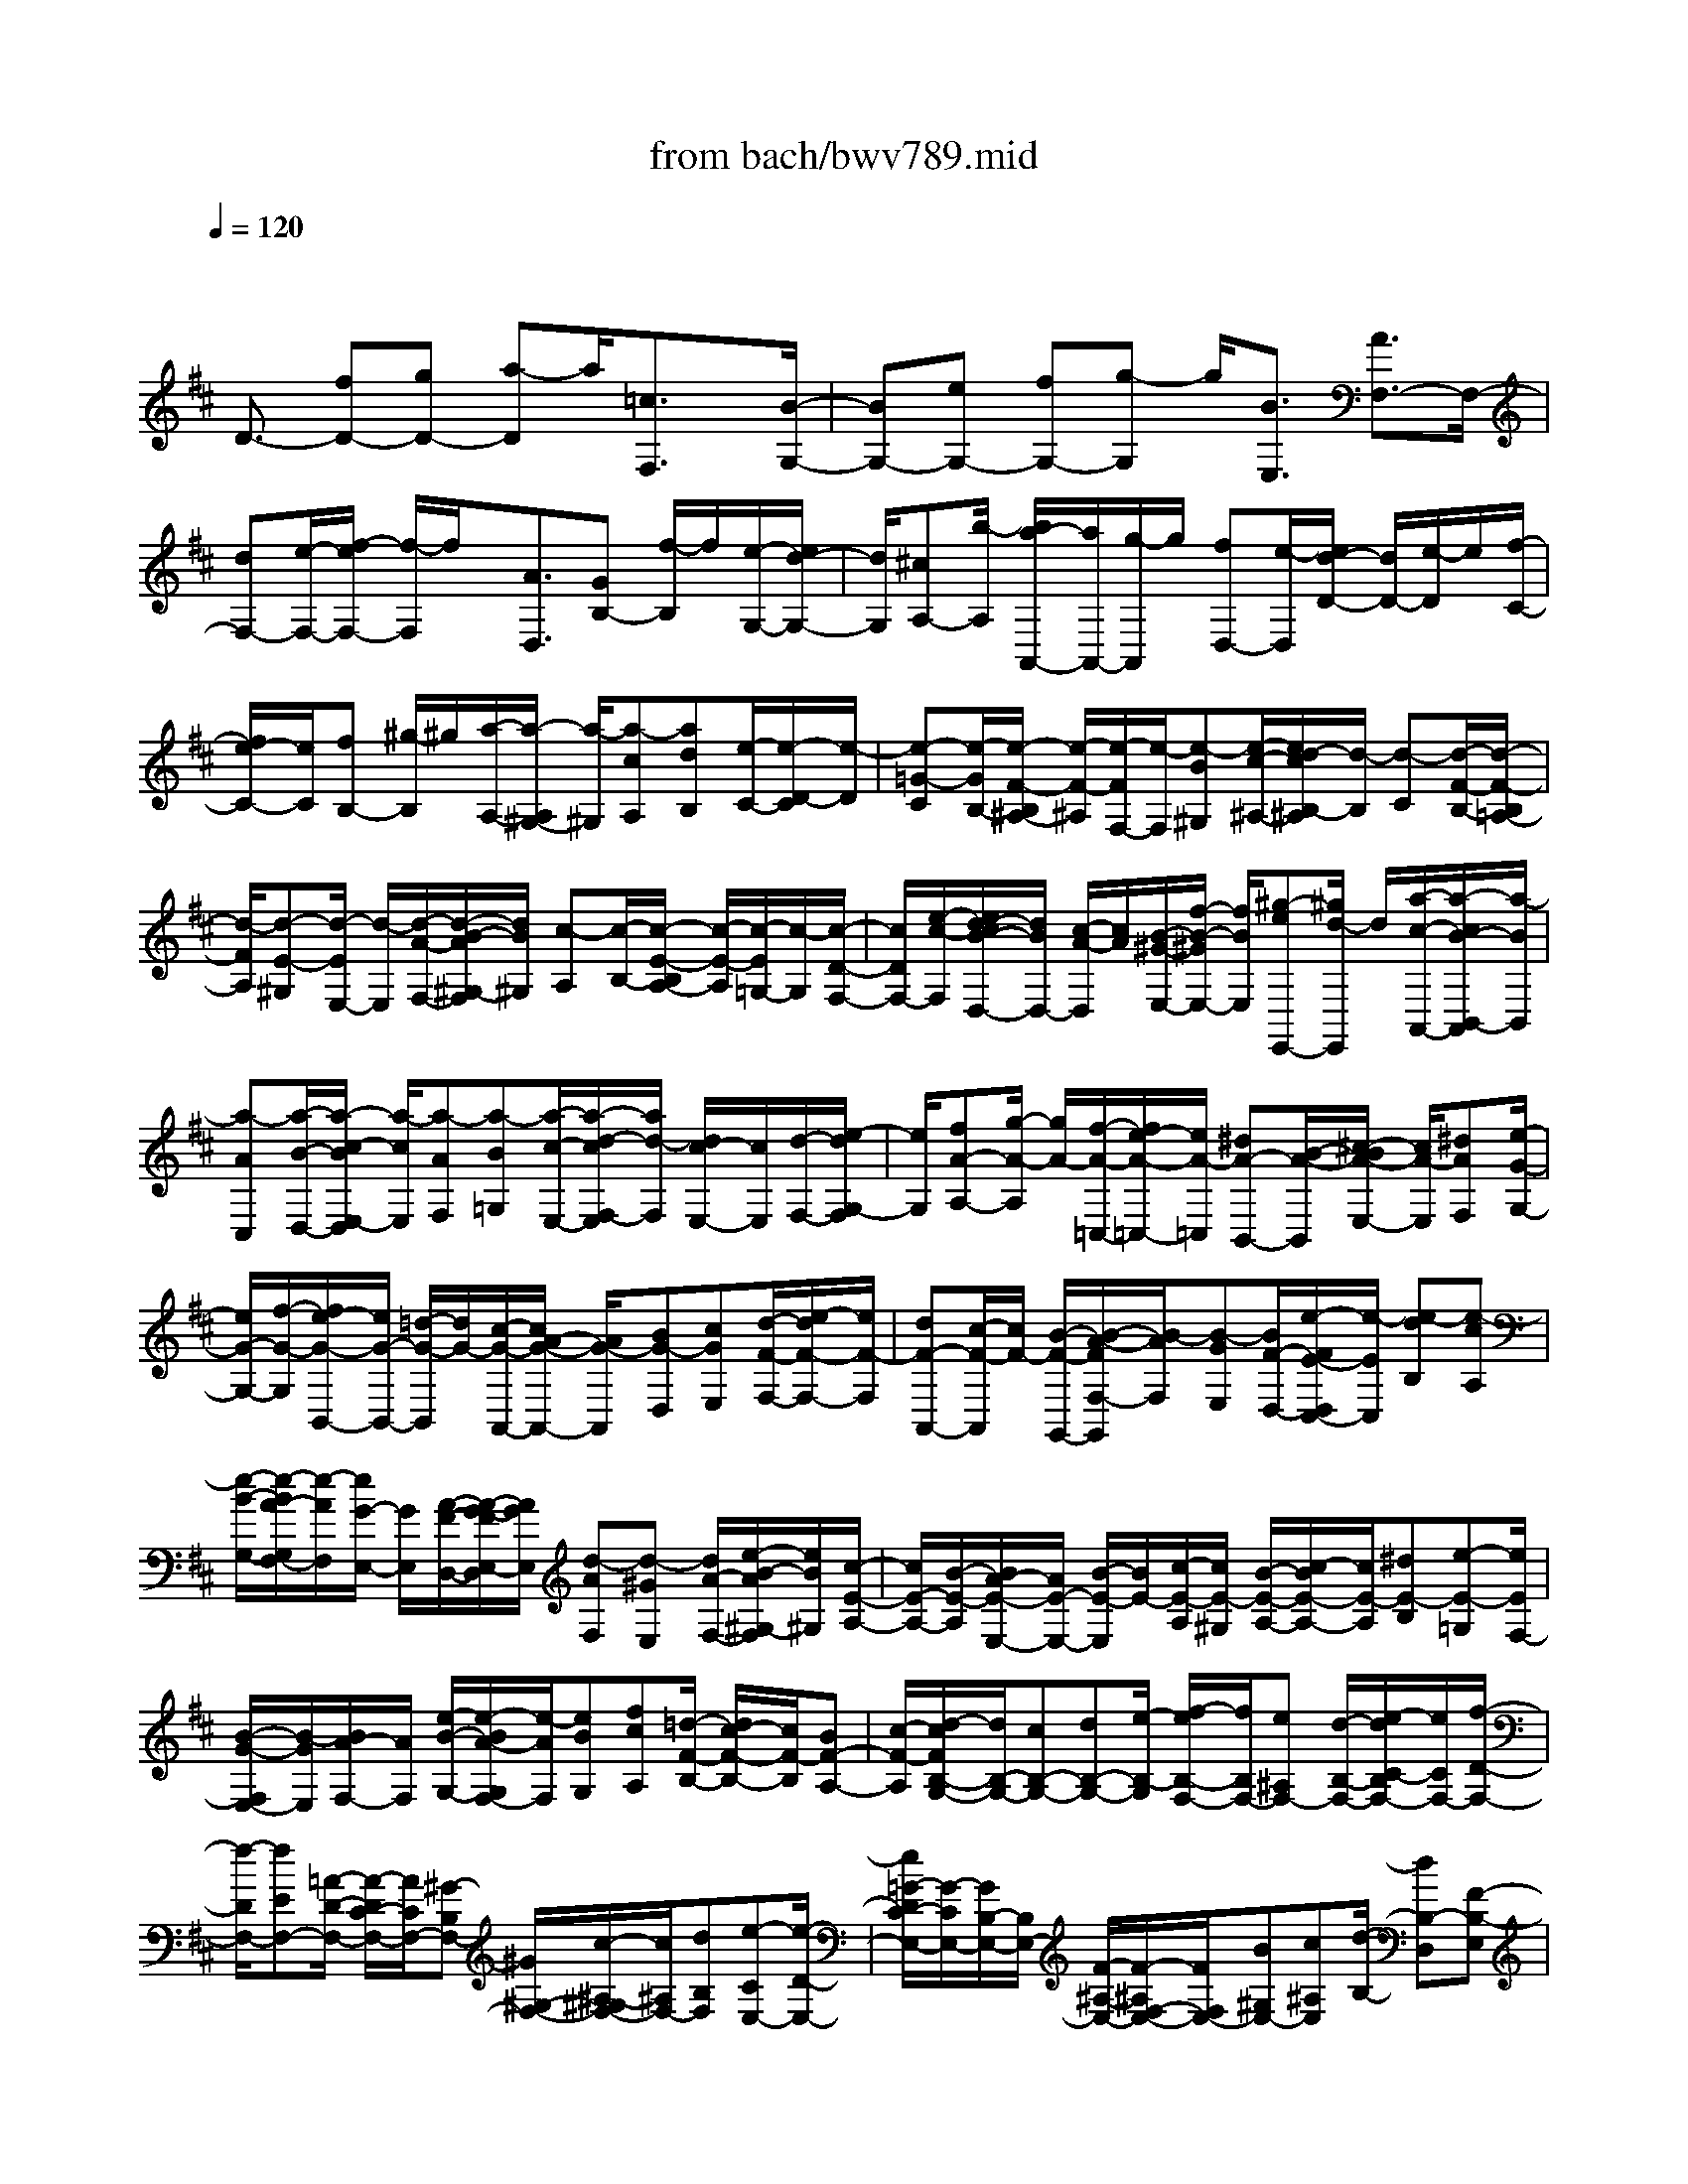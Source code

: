 X: 1
T: from bach/bwv789.mid
M: 4/4
L: 1/8
Q:1/4=120
K:D % 2 sharps
V:1
% harpsichord: John Sankey
%%MIDI program 6
%%MIDI program 6
%%MIDI program 6
%%MIDI program 6
%%MIDI program 6
%%MIDI program 6
%%MIDI program 6
%%MIDI program 6
%%MIDI program 6
%%MIDI program 6
%%MIDI program 6
%%MIDI program 6
% Track 1
x/2
D3/2- [fD-][gD-] [a-D]a/2[=c3/2F,3/2]x/2[B/2-G,/2-]| \
[BG,-][eG,-] [fG,-][g-G,] g/2[B3/2E,3/2] [A3/2F,3/2-]F,/2-| \
[dF,-][e/2-F,/2-][f/2-e/2F,/2-] [f/2-F,/2]f/2x/2[A3/2D,3/2][GB,-] [f/2-B,/2]f/2[e/2-G,/2-][e/2d/2-G,/2-]| \
[d/2G,/2][^cA,-][b/2-A,/2] [b/2a/2-A,,/2-][a/2A,,/2-][g/2-A,,/2]g/2 [fD,-][e/2-D,/2][e/2d/2-D/2-] [d/2D/2-][e/2-D/2]e/2[f/2-C/2-]|
[f/2e/2-C/2-][e/2C/2][fB,-] [^g/2-B,/2]^g/2[a/2-A,/2-][a/2-A,/2^G,/2-] [a/2-^G,/2][a-cA,][adB,][e/2-C/2-][e/2-D/2-C/2][e/2-D/2]| \
[e-=G-C][e/2-G/2B,/2-][e/2-F/2-B,/2^A,/2-] [e/2-F/2-^A,/2][e/2-F/2F,/2-][e/2-F,/2][e-B^G,][e/2-c/2-^A,/2-][e/2d/2-c/2B,/2-^A,/2][d/2-B,/2] [d-C][d/2-F/2-B,/2-][d/2-F/2-B,/2=A,/2-]| \
[d/2-F/2A,/2][d-E-^G,][d/2-E/2E,/2-] [d/2-E,/2][d/2-A/2-F,/2-][d/2-B/2-A/2^G,/2-F,/2][d/2B/2^G,/2] [c-A,][c/2-B,/2-][c/2-E/2-B,/2A,/2-] [c/2-E/2-A,/2][c/2-E/2=G,/2-][c/2-G,/2][c/2-D/2-F,/2-]| \
[c/2D/2F,/2-][e/2-c/2-F,/2][e/2d/2-c/2B/2-D,/2-][d/2B/2D,/2-] [c/2-A/2-D,/2][c/2A/2][B/2-^G/2-E,/2-][f/2-B/2-^G/2E,/2-] [f/2B/2E,/2][^g-eE,,-][^g/2d/2-E,,/2] d/2[a/2-c/2-A,,/2-][a/2-c/2B/2-B,,/2-A,,/2][a/2-B/2B,,/2]|
[a-AC,][a/2-B/2-D,/2-][a/2-c/2-B/2E,/2-D,/2] [a/2-c/2E,/2][a-AF,][a-B=G,][a/2-c/2-E,/2-][a/2-d/2-c/2F,/2-E,/2][a/2d/2-F,/2] [d/2c/2-E,/2-][c/2E,/2][d/2-F,/2-][e/2-d/2G,/2-F,/2]| \
[e/2G,/2][fA-A,-][g/2-A/2-A,/2] [g/2A/2-][f/2-A/2-=C,/2-][f/2e/2-A/2-=C,/2-][e/2A/2-=C,/2] [^dA-B,,-][B/2-A/2-B,,/2][^c/2-B/2A/2-E,/2-] [c/2A/2-E,/2][^dAF,][e/2-G/2-G,/2-]| \
[e/2G/2-G,/2-][f/2-G/2-G,/2][f/2e/2-G/2-B,,/2-][e/2G/2-B,,/2-] [=d/2-G/2-B,,/2][d/2G/2-][c/2-G/2-A,,/2-][c/2A/2-G/2-A,,/2-] [A/2G/2-A,,/2][BG-D,][cGE,][d/2-F/2-F,/2-][e/2-d/2F/2-F,/2-][e/2F/2-F,/2]| \
[dF-A,,-][c/2-F/2-A,,/2][c/2F/2-] [B/2-F/2-G,,/2-][B/2-A/2-F/2F,/2-G,,/2][B/2-A/2F,/2][B-GE,][B/2F/2-D,/2-][e/2-F/2E/2-D,/2C,/2-][e/2-E/2C,/2] [e-dB,][e-cA,]|
[e/2-B/2-G,/2-][e/2-B/2A/2-G,/2F,/2-][e/2-A/2F,/2][e/2G/2-E,/2-] [G/2E,/2][A/2-F/2-D,/2-][A/2-G/2-F/2E,/2-D,/2][A/2G/2E,/2] [d-AF,][d-^GE,] [d/2A/2-F,/2-][e/2-B/2-A/2^G,/2-F,/2][e/2B/2^G,/2][c/2-E/2-A,/2-]| \
[c/2E/2-A,/2-][B/2-E/2-A,/2][B/2A/2-E/2-E,/2-][A/2E/2-E,/2-] [B/2-E/2-E,/2][B/2E/2-][c/2-E/2-A,/2][c/2E/2-^G,/2] [B/2-E/2-A,/2-][c/2-B/2E/2-A,/2-][c/2E/2-A,/2][^dE-B,][e-E-=G,][e/2E/2F,/2-]| \
[B/2-G/2-F,/2E,/2-][B/2-G/2E,/2][B/2A/2-F,/2-][A/2F,/2] [e/2-B/2-G,/2-][e/2-B/2A/2-G,/2F,/2-][e/2-A/2F,/2][eBG,][fcA,][=d/2-F/2-B,/2-] [d/2c/2-F/2-B,/2-][c/2F/2-B,/2][BF-A,-]| \
[c/2-F/2-A,/2][d/2-c/2F/2B,/2-G,/2-][d/2B,/2-G,/2-][cB,-G,-][dB,-G,-][e/2-B,/2-G,/2] [f/2-e/2B,/2-F,/2-][f/2B,/2F,/2-][e^A,F,-] [d/2-B,/2-F,/2-][e/2-d/2C/2-B,/2F,/2-][e/2C/2F,/2-][f/2-D/2-F,/2-]|
[f/2-D/2F,/2-][fEF,-][=A/2-D/2-F,/2-] [A/2-D/2C/2-F,/2-][A/2C/2F,/2-][^G-B,F,-] [^G/2^G,/2-F,/2-][c/2-^A,/2-^G,/2F,/2-][c/2^A,/2F,/2-][dB,F,][e-CE,-][e/2-D/2-E,/2-]| \
[e/2=G/2-D/2C/2-E,/2-][G/2-C/2E,/2-][G/2B,/2-E,/2-][B,/2E,/2-] [F/2-^A,/2-E,/2-][F/2-^A,/2F,/2-E,/2-][F/2F,/2E,/2-][B^G,E,-][c^A,E,][d/2-B,/2-] [dB,-D,][F-B,-E,]| \
[F/2B,/2-F,/2-][E/2-B,/2-=G,/2-F,/2][E/2B,/2-G,/2-][d/2-B,/2-B,/2G,/2-] [d/2B,/2G,/2-][cCG,-][B/2-D/2-G,/2] [B/2^A/2-E/2-D/2F,/2-][^A/2E/2-F,/2-][g/2-E/2F,/2-][g/2F,/2-] [f/2-^A,/2-F,/2-][f/2e/2-^A,/2-F,/2-][e/2^A,/2F,/2][d/2-B,/2-B,,/2-]| \
[d/2B,/2-B,,/2-][c/2-B,/2B,,/2-][c/2B,,/2-][B/2-=A,/2-B,,/2-] [c/2-B/2A,/2-B,,/2-][c/2A,/2B,,/2-][d^G,-B,,-] [B/2-^G,/2B,,/2-][c/2-B/2F,/2-B,,/2-][c/2F,/2-B,,/2-][d/2-F,/2B,,/2-] [d/2B,,/2-][=F^G,-B,,-][^G/2-^G,/2-B,,/2-]|
[A/2-^G/2^G,/2-B,,/2-][A/2^G,/2-B,,/2-][B^G,-B,,] [c/2-^G,/2-A,,/2-][c/2-^G/2-^G,/2A,,/2-][c/2-^G/2A,,/2-][c-^FA,,-][c-EA,,-][c/2-^D/2-A,,/2-] [c/2F/2-^D/2-A,,/2-][F/2^D/2-A,,/2-][^G^D-A,,-]| \
[A^D-A,,-][B/2-^D/2-A,,/2][B/2-F/2-^D/2A,/2-] [B/2-F/2A,/2][B-E^G,][B/2-=D/2-F,/2-] [B/2-D/2C/2-F,/2=F,/2-][B/2-C/2-=F,/2][B/2=F/2-C/2-C,/2-][=F/2C/2-C,/2] [^FC-^D,][^G/2-C/2-=F,/2-][A/2-^G/2C/2-^F,/2-=F,/2]| \
[A/2-C/2^F,/2-][A/2-E/2-F,/2][A/2-E/2][A/2-=D/2-B,,/2-] [A/2-D/2C/2-C,/2-B,,/2][A/2-C/2C,/2][AB,-D,-] [A/2-B,/2-D,/2][A/2B,/2-][^G/2-B,/2-B,,/2-][^G/2F/2-B,/2-B,,/2-] [F/2B,/2-B,,/2][F/2B,/2-C,/2-][F/2=F/2B,/2C,/2-][=F/2-D/2-C,/2]| \
[=F/2-D/2C/2-C,,/2-][=F/2-C/2C,,/2-][=F/2-B,/2-C,,/2][=F/2B,/2] [^F3/2A,3/2F,,3/2-][fF,,]=ga3/2[=c-F,]|
[=c/2G,/2-]G,/2[B/2-A,/2-][B/2-A,/2G,/2-] [B/2-G,/2][B-FA,][BGB,][f/2-A/2-=C/2-][f/2-A/2-=C/2F,/2-][f/2-A/2F,/2] [f-=C-G,][f/2-=C/2A,/2-][f/2-B,/2-A,/2^D,/2-]| \
[f/2-B,/2-^D,/2-][g/2-f/2B,/2-^D,/2][g/2B,/2-][fB,-F,][e/2-B,/2-G,/2-][e/2^d/2-B,/2-A,/2-G,/2][^d/2B,/2-A,/2-] [=c'/2-B,/2-A,/2][=c'/2B,/2-][b/2-B,/2-^D,/2-][b/2a/2-B,/2-^D,/2-] [a/2B,/2-^D,/2][gB,-E,-][a/2-B,/2E,/2-]| \
[a/2E,/2-][g/2-E/2-E,/2-][g/2f/2-F/2-E/2E,/2-][f/2F/2E,/2] [eG-][f/2-G/2][f/2e/2-B,/2-E,/2-] [e/2B,/2-E,/2][=d/2-B,/2F,/2-][d/2F,/2][^c-A,-G,][c/2A,/2-F,/2-][e/2-A,/2-G,/2-F,/2][e/2A,/2G,/2]| \
[fA,][g/2-E/2-B,/2-][g/2-E/2-B,/2E,/2-] [g/2E/2-E,/2][B-E-F,][B/2E/2-G,/2-] [E/2-G,/2][A/2-E/2-C,/2-][A/2-F/2-E/2C,/2-][A/2-F/2C,/2] [A-EE,][A-DF,]|
[A/2-C/2-G,/2-][B/2-A/2C/2G,/2-][B/2G,/2][AC,-][G/2-C,/2][G/2F/2-D,/2-][F/2-D,/2-] [G/2-F/2D,/2]G/2[FA,,] [G/2-B,,/2-][A/2-G/2=C,/2-B,,/2][A/2=C,/2-][G/2-=C,/2]| \
G/2[A/2-E,,/2-][B/2-A/2E,,/2-][B/2E,,/2] [=cD,,-][BD,,-] [=c/2-A/2-D,,/2-][d/2-=c/2B/2-A/2D,,/2-][d/2B/2D,,/2-][e=c-D,,-][d/2-=c/2D,,/2-][d/2=c/2-E/2-D,,/2-][=c/2E/2-D,,/2-]| \
[B/2-E/2D,,/2-][B/2D,,/2-][AF-D,,-] [G/2-F/2-D,,/2-][A/2-G/2F/2-D,,/2-][A/2F/2-D,,/2-][BF-D,,-][=c/2-F/2-D,,/2-][=c/2B/2-F/2-D,,/2-][B/2F/2D,,/2-] [=cF-D,,-][d/2-F/2D,,/2]d/2| \
[B/2-G/2-G,,/2-][B/2A/2-G/2-G,,/2-][A/2G/2G,,/2][GB,][A=C][B/2-D/2-] [=c/2-B/2D/2-][=c/2D/2][d-B=F,-] [d/2-A/2-=F,/2][d/2-A/2^G/2-E,/2-][d/2-^G/2E,/2-][d/2-E/2-E,/2]|
[d/2-E/2][d-^FA,][d/2^G/2-B,/2-] [=c/2-A/2-^G/2=C/2-B,/2][=c/2-A/2=C/2-][=c/2-B/2-=C/2][=c/2-B/2] [=c/2-A/2-E,/2-][=c/2-A/2=G/2-E,/2-][=c/2-G/2E,/2][=c-FD,-][=c/2-D/2-D,/2][=c/2-D/2][=c/2-E/2-G,/2-]| \
[=c/2-F/2-E/2A,/2-G,/2][=c/2F/2A,/2][B-GB,-] [B/2-A/2-B,/2][B/2-A/2G/2-D,/2-][B/2-G/2D,/2-][B/2-F/2-D,/2] [B/2-F/2][B-E-=C,][B/2E/2B,/2-] [g/2-B,/2A,/2-][g/2-A,/2][g/2G,/2-]G,/2| \
[A/2-F,/2-][A/2-E/2-F,/2][A/2E/2][g/2D/2-] [f/2D/2][e/2=C/2-][f/2=C/2][g/2-B,/2-] [g/2d/2-B,/2A,/2-][d/2A,/2][eG,] [fA,][g/2-B,/2-][b/2-g/2B,/2A,/2-]| \
[b/2A,/2][aB,][g/2-^C/2-] [g/2f/2-D/2-C/2][f/2D/2-][eD-] [dFD-][e/2-G/2-D/2][f/2-e/2A/2-G/2A,/2-] [f/2A/2-A,/2-][g/2-A/2A,/2-][g/2A,/2-][f/2-=C/2-A,/2-]|
[f/2e/2-=C/2-A,/2-][e/2=C/2A,/2-][^dB,-A,-] [B/2-B,/2A,/2-][B/2A,/2-][^c/2-E/2-A,/2-][^d/2-c/2F/2-E/2A,/2-] [^d/2F/2A,/2][eG-G,-][f/2-G/2G,/2-] [f/2e/2-B,/2-G,/2-][e/2B,/2-G,/2-][=d/2-B,/2G,/2-][d/2G,/2-]| \
[cA,-G,-][A/2-A,/2G,/2-][B/2-A/2D/2-G,/2-] [B/2D/2G,/2-][cEG,][d/2-F/2-F,/2-] [e/2-d/2F/2-F,/2-][e/2F/2F,/2-][dA,-F,-] [c/2-A,/2F,/2-][c/2F,/2-][B/2-G,/2-F,/2-][B/2A/2-F/2-G,/2F,/2E,/2-]| \
[A/2F/2E,/2][GEF,][F/2-D/2-G,/2-] [F/2E/2-D/2C/2-A,/2-G,/2][E/2-C/2A,/2][B/2-E/2G,/2-][B/2G,/2] [c-AF,][c/2G/2-E,/2-][d/2-G/2F/2-E,/2D,/2-] [d/2-F/2-D,/2][d/2F/2C,/2-]C,/2[f/2-A/2-D,/2-]| \
[f/2A/2-D,/2][g/2-A/2-E,/2-][a/2-g/2A/2-F,/2-E,/2][a/2-A/2-F,/2] [a/2A/2-G,/2-][A/2-G,/2][=c-A-F,] [=c/2A/2-E,/2-][B/2-A/2-E,/2^D,/2-][B/2-A/2-^D,/2][BA-B,,][eA-^C,][f/2-A/2-^D,/2-]|
[f/2A/2^D,/2][g/2-G/2-E,/2-][g/2-G/2-F,/2-E,/2][g/2-G/2-F,/2] [g/2B/2-G/2-E,/2-][B/2-G/2-E,/2][BG-=D,] [A/2-G/2-C,/2-][A/2-G/2-C,/2A,,/2-][A/2-G/2-A,,/2][d/2-A/2G/2-B,,/2-] [d/2G/2-B,,/2][eGC,][f/2-F/2-D,/2-]| \
[f/2-F/2-D,/2][f/2-F/2-E,/2-][f/2A/2-F/2-E,/2D,/2-][A/2-F/2-D,/2] [AF-C,][GFB,,-] [fAB,,][eGG,-] [dFG,][c-EA,-]| \
[c-BA,][c-AA,,-] [cGA,,][d4-F4-D,,4-][d-F-D,,-]|[d4F4D,,4] 
% MIDI
